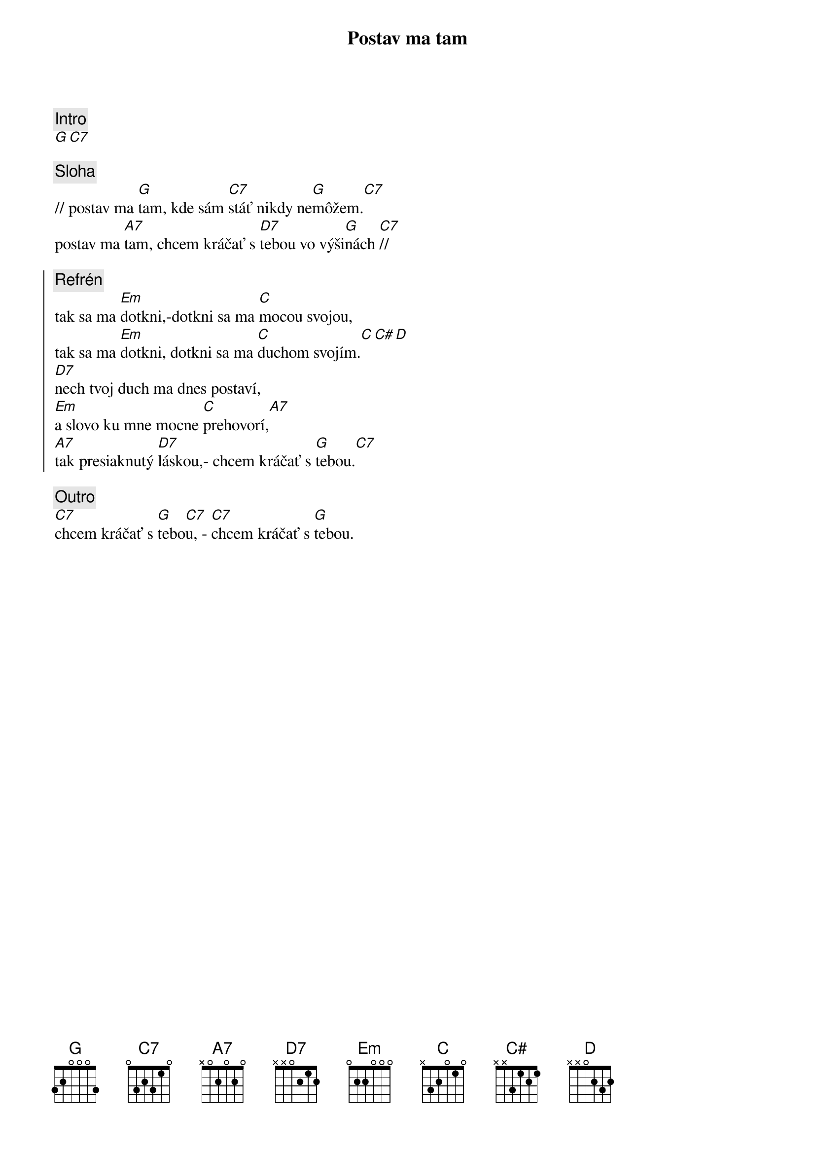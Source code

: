 {title: Postav ma tam}
{comment: Intro}
[G][C7]

{sov}
{comment: Sloha}
// postav ma [G]tam, kde sám [C7]stáť nikdy ne[G]môžem.[C7]
postav ma [A7]tam, chcem kráčať s [D7]tebou vo výši[G]nách [C7]//
{eov}

{soc}
{comment: Refrén}
tak sa ma [Em]dotkni,-dotkni sa ma [C]mocou svojou,
tak sa ma [Em]dotkni, dotkni sa ma [C]duchom svojím.[C][C#][D]
[D7]nech tvoj duch ma dnes postaví,
[Em]a slovo ku mne mocne [C]prehovorí,[A7]
[A7]tak presiaknutý [D7]láskou,- chcem kráčať s [G]tebou.[C7]
{eoc}

{comment: Outro}
[C7]chcem kráčať s [G]tebo[C7]u, - [C7]chcem kráčať s [G]tebou.